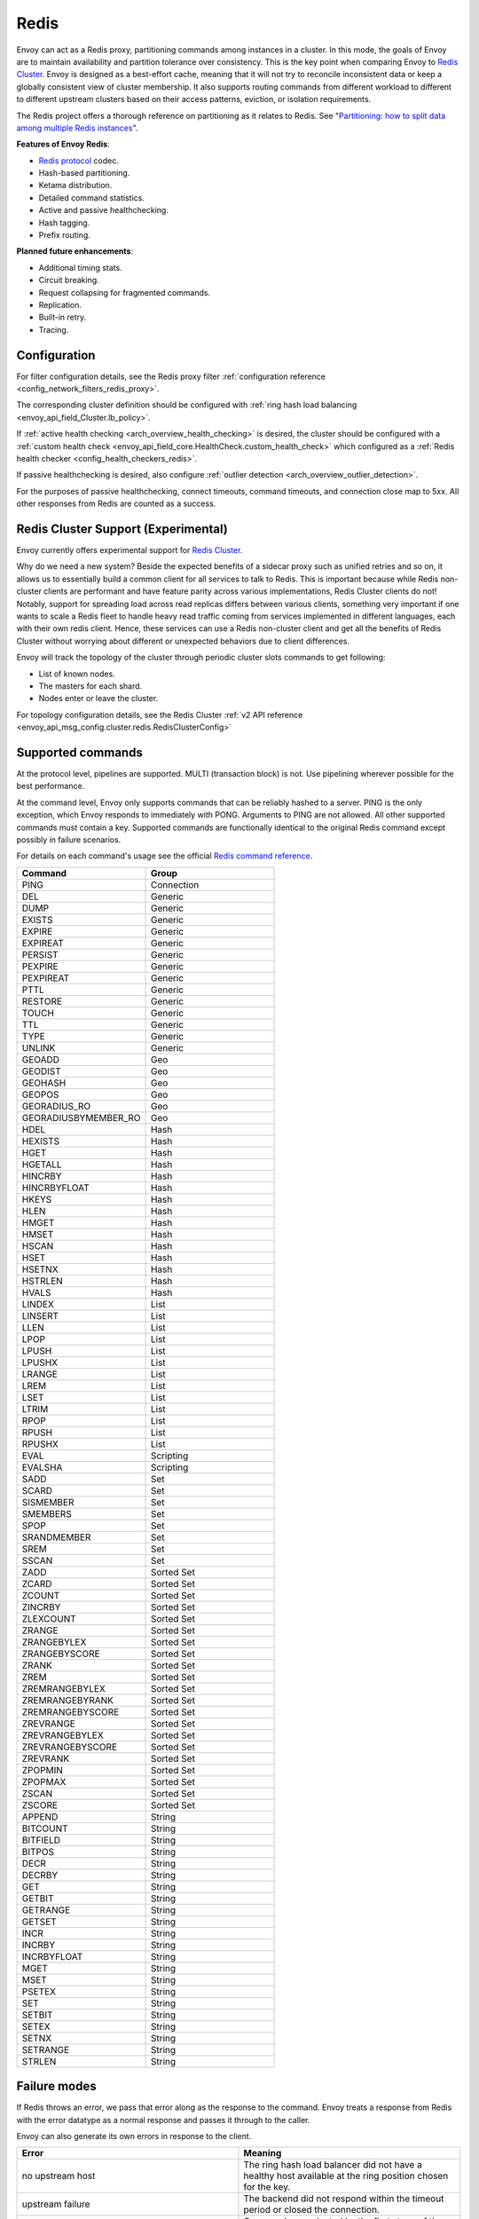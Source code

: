 .. _arch_overview_redis:

Redis
=======

Envoy can act as a Redis proxy, partitioning commands among instances in a cluster.
In this mode, the goals of Envoy are to maintain availability and partition tolerance
over consistency. This is the key point when comparing Envoy to `Redis Cluster
<https://redis.io/topics/cluster-spec>`_. Envoy is designed as a best-effort cache,
meaning that it will not try to reconcile inconsistent data or keep a globally consistent
view of cluster membership. It also supports routing commands from different workload to
different to different upstream clusters based on their access patterns, eviction, or isolation
requirements.

The Redis project offers a thorough reference on partitioning as it relates to Redis. See
"`Partitioning: how to split data among multiple Redis instances
<https://redis.io/topics/partitioning>`_".

**Features of Envoy Redis**:

* `Redis protocol <https://redis.io/topics/protocol>`_ codec.
* Hash-based partitioning.
* Ketama distribution.
* Detailed command statistics.
* Active and passive healthchecking.
* Hash tagging.
* Prefix routing.

**Planned future enhancements**:

* Additional timing stats.
* Circuit breaking.
* Request collapsing for fragmented commands.
* Replication.
* Built-in retry.
* Tracing.

.. _arch_overview_redis_configuration:

Configuration
-------------

For filter configuration details, see the Redis proxy filter
:ref:`configuration reference <config_network_filters_redis_proxy>`.

The corresponding cluster definition should be configured with
:ref:`ring hash load balancing <envoy_api_field_Cluster.lb_policy>`.

If :ref:`active health checking <arch_overview_health_checking>` is desired, the
cluster should be configured with a :ref:`custom health check
<envoy_api_field_core.HealthCheck.custom_health_check>` which configured as a
:ref:`Redis health checker <config_health_checkers_redis>`.

If passive healthchecking is desired, also configure
:ref:`outlier detection <arch_overview_outlier_detection>`.

For the purposes of passive healthchecking, connect timeouts, command timeouts, and connection
close map to 5xx. All other responses from Redis are counted as a success.

Redis Cluster Support (Experimental)
----------------------------------------

Envoy currently offers experimental support for `Redis Cluster <https://redis.io/topics/cluster-spec>`_.

Why do we need a new system? Beside the expected benefits of a sidecar
proxy such as unified retries and so on, it allows us to essentially build a common client for 
all services to talk to Redis. This is important because while Redis non-cluster clients are 
performant and have feature parity across various implementations, Redis Cluster clients do not! 
Notably, support for spreading load across read replicas differs between various clients, 
something very important if one wants to scale a Redis fleet to handle heavy read traffic coming 
from services implemented in different languages, each with their own redis client. Hence, these 
services can use a Redis non-cluster client and get all the benefits of Redis Cluster without 
worrying about different or unexpected behaviors due to client differences.

Envoy will track the topology of the cluster through periodic cluster slots commands to get following:

* List of known nodes.
* The masters for each shard.
* Nodes enter or leave the cluster.

For topology configuration details, see the Redis Cluster
:ref:`v2 API reference <envoy_api_msg_config.cluster.redis.RedisClusterConfig>`

Supported commands
------------------

At the protocol level, pipelines are supported. MULTI (transaction block) is not.
Use pipelining wherever possible for the best performance.

At the command level, Envoy only supports commands that can be reliably hashed to a server. PING
is the only exception, which Envoy responds to immediately with PONG. Arguments to PING are not
allowed. All other supported commands must contain a key. Supported commands are functionally
identical to the original Redis command except possibly in failure scenarios.

For details on each command's usage see the official
`Redis command reference <https://redis.io/commands>`_.

.. csv-table::
  :header: Command, Group
  :widths: 1, 1

  PING, Connection
  DEL, Generic
  DUMP, Generic
  EXISTS, Generic
  EXPIRE, Generic
  EXPIREAT, Generic
  PERSIST, Generic
  PEXPIRE, Generic
  PEXPIREAT, Generic
  PTTL, Generic
  RESTORE, Generic
  TOUCH, Generic
  TTL, Generic
  TYPE, Generic
  UNLINK, Generic
  GEOADD, Geo
  GEODIST, Geo
  GEOHASH, Geo
  GEOPOS, Geo
  GEORADIUS_RO, Geo
  GEORADIUSBYMEMBER_RO, Geo
  HDEL, Hash
  HEXISTS, Hash
  HGET, Hash
  HGETALL, Hash
  HINCRBY, Hash
  HINCRBYFLOAT, Hash
  HKEYS, Hash
  HLEN, Hash
  HMGET, Hash
  HMSET, Hash
  HSCAN, Hash
  HSET, Hash
  HSETNX, Hash
  HSTRLEN, Hash
  HVALS, Hash
  LINDEX, List
  LINSERT, List
  LLEN, List
  LPOP, List
  LPUSH, List
  LPUSHX, List
  LRANGE, List
  LREM, List
  LSET, List
  LTRIM, List
  RPOP, List
  RPUSH, List
  RPUSHX, List
  EVAL, Scripting
  EVALSHA, Scripting
  SADD, Set
  SCARD, Set
  SISMEMBER, Set
  SMEMBERS, Set
  SPOP, Set
  SRANDMEMBER, Set
  SREM, Set
  SSCAN, Set
  ZADD, Sorted Set
  ZCARD, Sorted Set
  ZCOUNT, Sorted Set
  ZINCRBY, Sorted Set
  ZLEXCOUNT, Sorted Set
  ZRANGE, Sorted Set
  ZRANGEBYLEX, Sorted Set
  ZRANGEBYSCORE, Sorted Set
  ZRANK, Sorted Set
  ZREM, Sorted Set
  ZREMRANGEBYLEX, Sorted Set
  ZREMRANGEBYRANK, Sorted Set
  ZREMRANGEBYSCORE, Sorted Set
  ZREVRANGE, Sorted Set
  ZREVRANGEBYLEX, Sorted Set
  ZREVRANGEBYSCORE, Sorted Set
  ZREVRANK, Sorted Set
  ZPOPMIN, Sorted Set
  ZPOPMAX, Sorted Set
  ZSCAN, Sorted Set
  ZSCORE, Sorted Set
  APPEND, String
  BITCOUNT, String
  BITFIELD, String
  BITPOS, String
  DECR, String
  DECRBY, String
  GET, String
  GETBIT, String
  GETRANGE, String
  GETSET, String
  INCR, String
  INCRBY, String
  INCRBYFLOAT, String
  MGET, String
  MSET, String
  PSETEX, String
  SET, String
  SETBIT, String
  SETEX, String
  SETNX, String
  SETRANGE, String
  STRLEN, String

Failure modes
-------------

If Redis throws an error, we pass that error along as the response to the command. Envoy treats a
response from Redis with the error datatype as a normal response and passes it through to the
caller.

Envoy can also generate its own errors in response to the client.

.. csv-table::
  :header: Error, Meaning
  :widths: 1, 1

  no upstream host, "The ring hash load balancer did not have a healthy host available at the
  ring position chosen for the key."
  upstream failure, "The backend did not respond within the timeout period or closed
  the connection."
  invalid request, "Command was rejected by the first stage of the command splitter due to
  datatype or length."
  unsupported command, "The command was not recognized by Envoy and therefore cannot be serviced
  because it cannot be hashed to a backend server."
  finished with n errors, "Fragmented commands which sum the response (e.g. DEL) will return the
  total number of errors received if any were received."
  upstream protocol error, "A fragmented command received an unexpected datatype or a backend
  responded with a response that not conform to the Redis protocol."
  wrong number of arguments for command, "Certain commands check in Envoy that the number of
  arguments is correct."

In the case of MGET, each individual key that cannot be fetched will generate an error response.
For example, if we fetch five keys and two of the keys' backends time out, we would get an error
response for each in place of the value.

.. code-block:: none

  $ redis-cli MGET a b c d e
  1) "alpha"
  2) "bravo"
  3) (error) upstream failure
  4) (error) upstream failure
  5) "echo"
